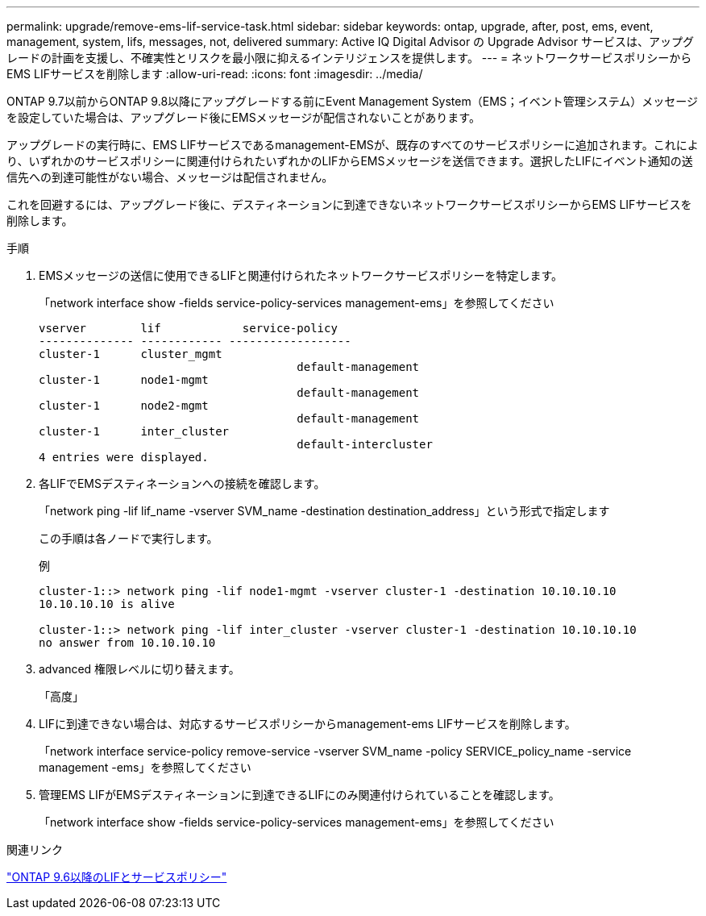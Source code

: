 ---
permalink: upgrade/remove-ems-lif-service-task.html 
sidebar: sidebar 
keywords: ontap, upgrade, after, post, ems, event, management, system, lifs, messages, not, delivered 
summary: Active IQ Digital Advisor の Upgrade Advisor サービスは、アップグレードの計画を支援し、不確実性とリスクを最小限に抑えるインテリジェンスを提供します。 
---
= ネットワークサービスポリシーからEMS LIFサービスを削除します
:allow-uri-read: 
:icons: font
:imagesdir: ../media/


[role="lead"]
ONTAP 9.7以前からONTAP 9.8以降にアップグレードする前にEvent Management System（EMS；イベント管理システム）メッセージを設定していた場合は、アップグレード後にEMSメッセージが配信されないことがあります。

アップグレードの実行時に、EMS LIFサービスであるmanagement-EMSが、既存のすべてのサービスポリシーに追加されます。これにより、いずれかのサービスポリシーに関連付けられたいずれかのLIFからEMSメッセージを送信できます。選択したLIFにイベント通知の送信先への到達可能性がない場合、メッセージは配信されません。

これを回避するには、アップグレード後に、デスティネーションに到達できないネットワークサービスポリシーからEMS LIFサービスを削除します。

.手順
. EMSメッセージの送信に使用できるLIFと関連付けられたネットワークサービスポリシーを特定します。
+
「network interface show -fields service-policy-services management-ems」を参照してください

+
[listing]
----
vserver        lif            service-policy
-------------- ------------ ------------------
cluster-1      cluster_mgmt
                                      default-management
cluster-1      node1-mgmt
                                      default-management
cluster-1      node2-mgmt
                                      default-management
cluster-1      inter_cluster
                                      default-intercluster
4 entries were displayed.
----
. 各LIFでEMSデスティネーションへの接続を確認します。
+
「network ping -lif lif_name -vserver SVM_name -destination destination_address」という形式で指定します

+
この手順は各ノードで実行します。

+
.例
[listing]
----
cluster-1::> network ping -lif node1-mgmt -vserver cluster-1 -destination 10.10.10.10
10.10.10.10 is alive

cluster-1::> network ping -lif inter_cluster -vserver cluster-1 -destination 10.10.10.10
no answer from 10.10.10.10
----
. advanced 権限レベルに切り替えます。
+
「高度」

. LIFに到達できない場合は、対応するサービスポリシーからmanagement-ems LIFサービスを削除します。
+
「network interface service-policy remove-service -vserver SVM_name -policy SERVICE_policy_name -service management -ems」を参照してください

. 管理EMS LIFがEMSデスティネーションに到達できるLIFにのみ関連付けられていることを確認します。
+
「network interface show -fields service-policy-services management-ems」を参照してください



.関連リンク
link:https://docs.netapp.com/us-en/ontap/networking/lifs_and_service_policies96.html#service-policies-for-system-svms.["ONTAP 9.6以降のLIFとサービスポリシー"]
